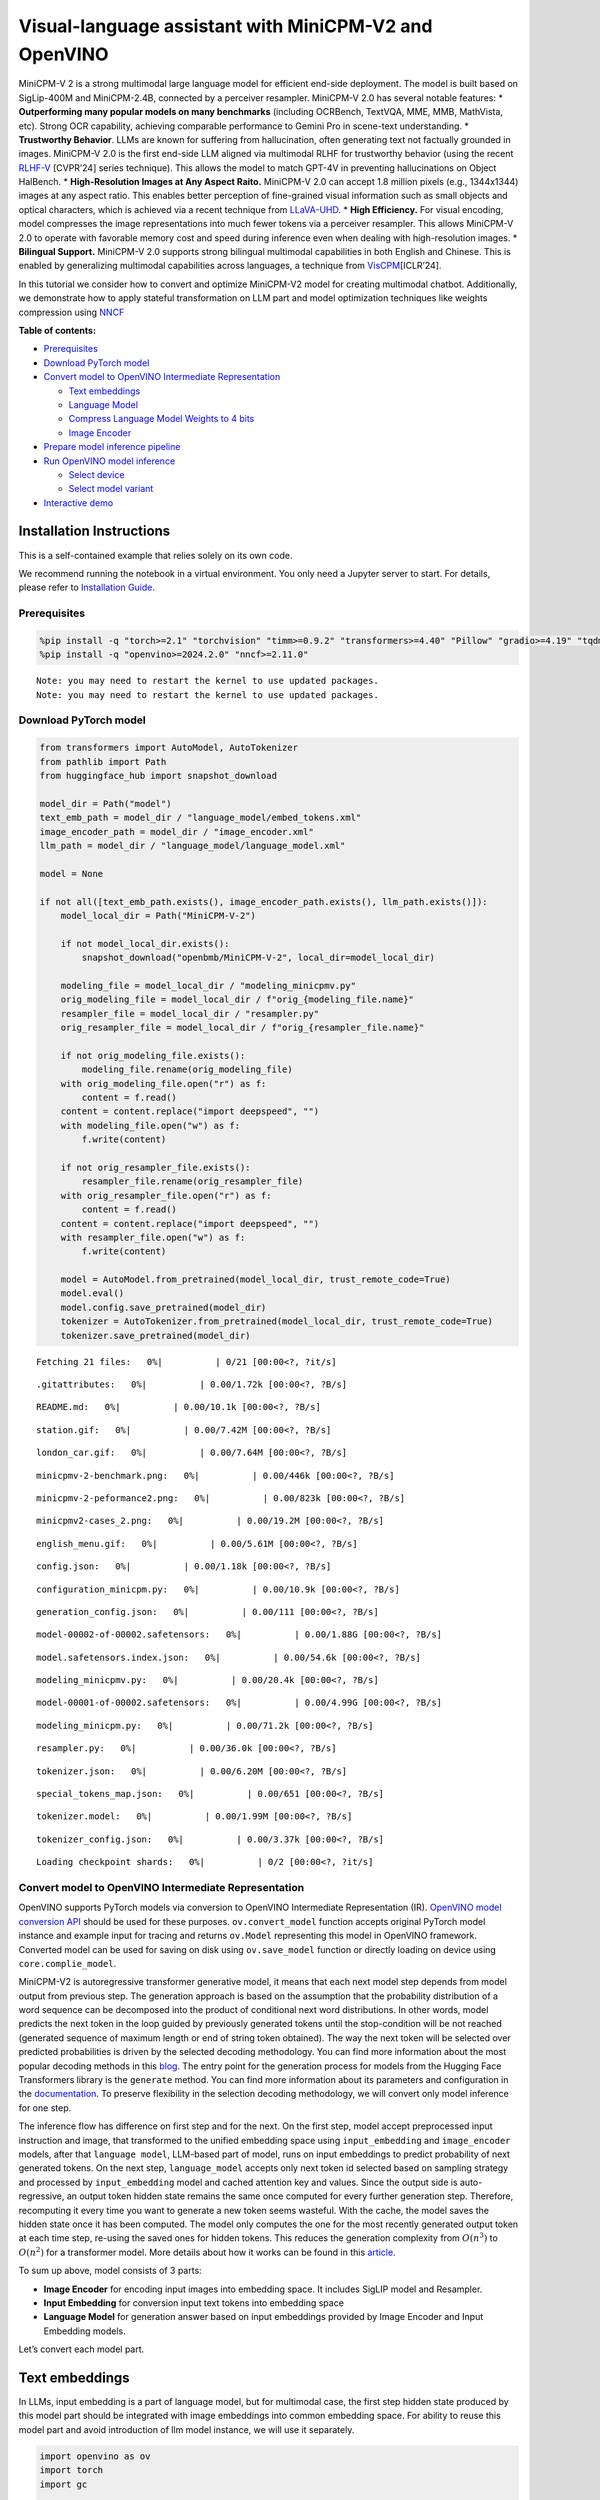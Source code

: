 Visual-language assistant with MiniCPM-V2 and OpenVINO
======================================================

MiniCPM-V 2 is a strong multimodal large language model for efficient
end-side deployment. The model is built based on SigLip-400M and
MiniCPM-2.4B, connected by a perceiver resampler. MiniCPM-V 2.0 has
several notable features: \* **Outperforming many popular models on many
benchmarks** (including OCRBench, TextVQA, MME, MMB, MathVista, etc).
Strong OCR capability, achieving comparable performance to Gemini Pro in
scene-text understanding. \* **Trustworthy Behavior**. LLMs are known
for suffering from hallucination, often generating text not factually
grounded in images. MiniCPM-V 2.0 is the first end-side LLM aligned via
multimodal RLHF for trustworthy behavior (using the recent
`RLHF-V <https://rlhf-v.github.io/>`__ [CVPR’24] series technique). This
allows the model to match GPT-4V in preventing hallucinations on Object
HalBench. \* **High-Resolution Images at Any Aspect Raito.** MiniCPM-V
2.0 can accept 1.8 million pixels (e.g., 1344x1344) images at any aspect
ratio. This enables better perception of fine-grained visual information
such as small objects and optical characters, which is achieved via a
recent technique from `LLaVA-UHD <https://arxiv.org/pdf/2403.11703>`__.
\* **High Efficiency.** For visual encoding, model compresses the image
representations into much fewer tokens via a perceiver resampler. This
allows MiniCPM-V 2.0 to operate with favorable memory cost and speed
during inference even when dealing with high-resolution images. \*
**Bilingual Support.** MiniCPM-V 2.0 supports strong bilingual
multimodal capabilities in both English and Chinese. This is enabled by
generalizing multimodal capabilities across languages, a technique from
`VisCPM <https://arxiv.org/abs/2308.12038>`__\ [ICLR’24].

In this tutorial we consider how to convert and optimize MiniCPM-V2
model for creating multimodal chatbot. Additionally, we demonstrate how
to apply stateful transformation on LLM part and model optimization
techniques like weights compression using
`NNCF <https://github.com/openvinotoolkit/nncf>`__

**Table of contents:**


-  `Prerequisites <#prerequisites>`__
-  `Download PyTorch model <#download-pytorch-model>`__
-  `Convert model to OpenVINO Intermediate
   Representation <#convert-model-to-openvino-intermediate-representation>`__

   -  `Text embeddings <#text-embeddings>`__
   -  `Language Model <#language-model>`__
   -  `Compress Language Model Weights to 4
      bits <#compress-language-model-weights-to-4-bits>`__
   -  `Image Encoder <#image-encoder>`__

-  `Prepare model inference
   pipeline <#prepare-model-inference-pipeline>`__
-  `Run OpenVINO model inference <#run-openvino-model-inference>`__

   -  `Select device <#select-device>`__
   -  `Select model variant <#select-model-variant>`__

-  `Interactive demo <#interactive-demo>`__

Installation Instructions
~~~~~~~~~~~~~~~~~~~~~~~~~

This is a self-contained example that relies solely on its own code.

We recommend running the notebook in a virtual environment. You only
need a Jupyter server to start. For details, please refer to
`Installation
Guide <https://github.com/openvinotoolkit/openvino_notebooks/blob/latest/README.md#-installation-guide>`__.

Prerequisites
-------------



.. code:: ipython3

    %pip install -q "torch>=2.1" "torchvision" "timm>=0.9.2" "transformers>=4.40" "Pillow" "gradio>=4.19" "tqdm" "sentencepiece" "peft" --extra-index-url https://download.pytorch.org/whl/cpu
    %pip install -q "openvino>=2024.2.0" "nncf>=2.11.0"


.. parsed-literal::

    Note: you may need to restart the kernel to use updated packages.
    Note: you may need to restart the kernel to use updated packages.


Download PyTorch model
----------------------



.. code:: ipython3

    from transformers import AutoModel, AutoTokenizer
    from pathlib import Path
    from huggingface_hub import snapshot_download

    model_dir = Path("model")
    text_emb_path = model_dir / "language_model/embed_tokens.xml"
    image_encoder_path = model_dir / "image_encoder.xml"
    llm_path = model_dir / "language_model/language_model.xml"

    model = None

    if not all([text_emb_path.exists(), image_encoder_path.exists(), llm_path.exists()]):
        model_local_dir = Path("MiniCPM-V-2")

        if not model_local_dir.exists():
            snapshot_download("openbmb/MiniCPM-V-2", local_dir=model_local_dir)

        modeling_file = model_local_dir / "modeling_minicpmv.py"
        orig_modeling_file = model_local_dir / f"orig_{modeling_file.name}"
        resampler_file = model_local_dir / "resampler.py"
        orig_resampler_file = model_local_dir / f"orig_{resampler_file.name}"

        if not orig_modeling_file.exists():
            modeling_file.rename(orig_modeling_file)
        with orig_modeling_file.open("r") as f:
            content = f.read()
        content = content.replace("import deepspeed", "")
        with modeling_file.open("w") as f:
            f.write(content)

        if not orig_resampler_file.exists():
            resampler_file.rename(orig_resampler_file)
        with orig_resampler_file.open("r") as f:
            content = f.read()
        content = content.replace("import deepspeed", "")
        with resampler_file.open("w") as f:
            f.write(content)

        model = AutoModel.from_pretrained(model_local_dir, trust_remote_code=True)
        model.eval()
        model.config.save_pretrained(model_dir)
        tokenizer = AutoTokenizer.from_pretrained(model_local_dir, trust_remote_code=True)
        tokenizer.save_pretrained(model_dir)



.. parsed-literal::

    Fetching 21 files:   0%|          | 0/21 [00:00<?, ?it/s]



.. parsed-literal::

    .gitattributes:   0%|          | 0.00/1.72k [00:00<?, ?B/s]



.. parsed-literal::

    README.md:   0%|          | 0.00/10.1k [00:00<?, ?B/s]



.. parsed-literal::

    station.gif:   0%|          | 0.00/7.42M [00:00<?, ?B/s]



.. parsed-literal::

    london_car.gif:   0%|          | 0.00/7.64M [00:00<?, ?B/s]



.. parsed-literal::

    minicpmv-2-benchmark.png:   0%|          | 0.00/446k [00:00<?, ?B/s]



.. parsed-literal::

    minicpmv-2-peformance2.png:   0%|          | 0.00/823k [00:00<?, ?B/s]



.. parsed-literal::

    minicpmv2-cases_2.png:   0%|          | 0.00/19.2M [00:00<?, ?B/s]



.. parsed-literal::

    english_menu.gif:   0%|          | 0.00/5.61M [00:00<?, ?B/s]



.. parsed-literal::

    config.json:   0%|          | 0.00/1.18k [00:00<?, ?B/s]



.. parsed-literal::

    configuration_minicpm.py:   0%|          | 0.00/10.9k [00:00<?, ?B/s]



.. parsed-literal::

    generation_config.json:   0%|          | 0.00/111 [00:00<?, ?B/s]



.. parsed-literal::

    model-00002-of-00002.safetensors:   0%|          | 0.00/1.88G [00:00<?, ?B/s]



.. parsed-literal::

    model.safetensors.index.json:   0%|          | 0.00/54.6k [00:00<?, ?B/s]



.. parsed-literal::

    modeling_minicpmv.py:   0%|          | 0.00/20.4k [00:00<?, ?B/s]



.. parsed-literal::

    model-00001-of-00002.safetensors:   0%|          | 0.00/4.99G [00:00<?, ?B/s]



.. parsed-literal::

    modeling_minicpm.py:   0%|          | 0.00/71.2k [00:00<?, ?B/s]



.. parsed-literal::

    resampler.py:   0%|          | 0.00/36.0k [00:00<?, ?B/s]



.. parsed-literal::

    tokenizer.json:   0%|          | 0.00/6.20M [00:00<?, ?B/s]



.. parsed-literal::

    special_tokens_map.json:   0%|          | 0.00/651 [00:00<?, ?B/s]



.. parsed-literal::

    tokenizer.model:   0%|          | 0.00/1.99M [00:00<?, ?B/s]



.. parsed-literal::

    tokenizer_config.json:   0%|          | 0.00/3.37k [00:00<?, ?B/s]



.. parsed-literal::

    Loading checkpoint shards:   0%|          | 0/2 [00:00<?, ?it/s]


Convert model to OpenVINO Intermediate Representation
-----------------------------------------------------



OpenVINO supports PyTorch models via conversion to OpenVINO Intermediate
Representation (IR). `OpenVINO model conversion
API <https://docs.openvino.ai/2024/openvino-workflow/model-preparation.html#convert-a-model-with-python-convert-model>`__
should be used for these purposes. ``ov.convert_model`` function accepts
original PyTorch model instance and example input for tracing and
returns ``ov.Model`` representing this model in OpenVINO framework.
Converted model can be used for saving on disk using ``ov.save_model``
function or directly loading on device using ``core.complie_model``.

MiniCPM-V2 is autoregressive transformer generative model, it means that
each next model step depends from model output from previous step. The
generation approach is based on the assumption that the probability
distribution of a word sequence can be decomposed into the product of
conditional next word distributions. In other words, model predicts the
next token in the loop guided by previously generated tokens until the
stop-condition will be not reached (generated sequence of maximum length
or end of string token obtained). The way the next token will be
selected over predicted probabilities is driven by the selected decoding
methodology. You can find more information about the most popular
decoding methods in this
`blog <https://huggingface.co/blog/how-to-generate>`__. The entry point
for the generation process for models from the Hugging Face Transformers
library is the ``generate`` method. You can find more information about
its parameters and configuration in the
`documentation <https://huggingface.co/docs/transformers/v4.26.1/en/main_classes/text_generation#transformers.GenerationMixin.generate>`__.
To preserve flexibility in the selection decoding methodology, we will
convert only model inference for one step.

The inference flow has difference on first step and for the next. On the
first step, model accept preprocessed input instruction and image, that
transformed to the unified embedding space using ``input_embedding`` and
``image_encoder`` models, after that ``language model``, LLM-based part
of model, runs on input embeddings to predict probability of next
generated tokens. On the next step, ``language_model`` accepts only next
token id selected based on sampling strategy and processed by
``input_embedding`` model and cached attention key and values. Since the
output side is auto-regressive, an output token hidden state remains the
same once computed for every further generation step. Therefore,
recomputing it every time you want to generate a new token seems
wasteful. With the cache, the model saves the hidden state once it has
been computed. The model only computes the one for the most recently
generated output token at each time step, re-using the saved ones for
hidden tokens. This reduces the generation complexity from
:math:`O(n^3)` to :math:`O(n^2)` for a transformer model. More details
about how it works can be found in this
`article <https://scale.com/blog/pytorch-improvements#Text%20Translation>`__.

To sum up above, model consists of 3 parts:

-  **Image Encoder** for encoding input images into embedding space. It
   includes SigLIP model and Resampler.
-  **Input Embedding** for conversion input text tokens into embedding
   space
-  **Language Model** for generation answer based on input embeddings
   provided by Image Encoder and Input Embedding models.

Let’s convert each model part.

Text embeddings
~~~~~~~~~~~~~~~



In LLMs, input embedding is a part of language model, but for multimodal
case, the first step hidden state produced by this model part should be
integrated with image embeddings into common embedding space. For
ability to reuse this model part and avoid introduction of llm model
instance, we will use it separately.

.. code:: ipython3

    import openvino as ov
    import torch
    import gc


    def cleanup_torchscript_cache():
        """
        Helper for removing cached model representation
        """
        torch._C._jit_clear_class_registry()
        torch.jit._recursive.concrete_type_store = torch.jit._recursive.ConcreteTypeStore()
        torch.jit._state._clear_class_state()


    if not text_emb_path.exists():
        ov_model = ov.convert_model(model.llm.model.embed_tokens, example_input=torch.ones([1, 10], dtype=torch.long))

        ov.save_model(ov_model, text_emb_path)
        del ov_model
        cleanup_torchscript_cache()
        gc.collect()

Language Model
~~~~~~~~~~~~~~



Language Model is responsible for generation answer in MiniCPM-V. This
part is very similar to standard LLM for text generation. Our model uses
`MiniCPM-2.4B <https://github.com/OpenBMB/MiniCPM/>`__ as base LLM. To
optimize the generation process and use memory more efficiently,
HuggingFace transformers API provides a mechanism for caching model
state externally using ``use_cache=True`` parameter and
``past_key_values`` argument in inputs and outputs. With the cache, the
model saves the hidden state once it has been computed. The model only
computes the one for the most recently generated output token at each
time step, re-using the saved ones for hidden tokens. This reduces the
generation complexity from :math:`O(n^3)` to :math:`O(n^2)` for a
transformer model. With this option, the model gets the previous step’s
hidden states (cached attention keys and values) as input and
additionally provides hidden states for the current step as output. It
means for all next iterations, it is enough to provide only a new token
obtained from the previous step and cached key values to get the next
token prediction.

With increasing model size like in modern LLMs, we also can note an
increase in the number of attention blocks and size past key values
tensors respectively. The strategy for handling cache state as model
inputs and outputs in the inference cycle may become a bottleneck for
memory-bounded systems, especially with processing long input sequences,
for example in a chatbot scenario. OpenVINO suggests a transformation
that removes inputs and corresponding outputs with cache tensors from
the model keeping cache handling logic inside the model. Such models are
also called stateful. A stateful model is a model that implicitly
preserves data between two consecutive inference calls. The tensors
saved from one run are kept in an internal memory buffer called a
``state`` or a ``variable`` and may be passed to the next run, while
never being exposed as model output. Hiding the cache enables storing
and updating the cache values in a more device-friendly representation.
It helps to reduce memory consumption and additionally optimize model
performance. More details about stateful models and working with state
can be found in `OpenVINO
documentation <https://docs.openvino.ai/2024/openvino-workflow/running-inference/stateful-models.html>`__.

.. code:: ipython3

    from typing import Optional, Tuple, List
    from openvino.runtime import opset13
    import numpy as np


    def model_has_state(ov_model: ov.Model):
        # TODO: Provide a better way based on the variables availability, but OV Python API doesn't expose required methods
        return len(ov_model.get_sinks()) > 0


    def model_has_input_output_name(ov_model: ov.Model, name: str):
        """
        Helper function for checking that model has specified input or output name

        Parameters:
          ov_model (ov.Model):   # TODO: Can we derive the dimensions from the model topology?
          name (str):
              name of input or output

        Returns:
          True if input or output with requested name exists else False
        """
        return name in sum([list(t.get_names()) for t in ov_model.inputs + ov_model.outputs], [])


    def fuse_cache_reorder(
        ov_model: ov.Model,
        not_kv_inputs: List[str],
        key_value_input_names: List[str],
        gather_dim: int,
    ):
        """
        Fuses reored_cache during generate cycle into ov.Model. Used with stateful models, because we can not modify model state directly.

        Adds a new beam_idx parameter and Gather op per each kv-cache input in a given model.
        Should be run before make_stateful. Implements optimumum's _reorder_cache
        inside the model in the beginning of each iteration.
        Gather works along given gather_dim dimension that may vary from model to model.
        KV-cache inputs are identified based on names in key_value_input_names.
        Append the new beam_idx parameter to not_kv_inputs.

        Parameters:
          ov_model (`ov.Model`):
              openvino model for processing
          not_kv_inputs (`List[str]`):
              list of input nodes in model that not related to past key values
          key_value_input_names (`List[str]`):
              list of names for key value input layers
          gather_dim (int):
              dimension for gathering cache during reorder pass
        """

        if model_has_input_output_name(ov_model, "beam_idx"):
            raise ValueError("Model already has fused cache")
        input_batch = ov_model.input("inputs_embeds").get_partial_shape()[0]
        beam_idx = opset13.parameter(name="beam_idx", dtype=ov.Type.i32, shape=ov.PartialShape([input_batch]))
        beam_idx.output(0).get_tensor().add_names({"beam_idx"})  # why list is not accepted?
        ov_model.add_parameters([beam_idx])
        not_kv_inputs.append(ov_model.inputs[-1])
        # Go over all cache parameters and fuse _reorder_cache with indices provided by the new parameter beam_idx
        for input_name in key_value_input_names:
            parameter_output_port = ov_model.input(input_name)
            consumers = parameter_output_port.get_target_inputs()
            gather = opset13.gather(parameter_output_port, beam_idx, opset13.constant(gather_dim))
            for consumer in consumers:
                consumer.replace_source_output(gather.output(0))
        ov_model.validate_nodes_and_infer_types()


    def build_state_initializer(ov_model: ov.Model, batch_dim: int):
        """
        Build initialization ShapeOf Expression for all ReadValue ops

        Parameters:
          ov_model (ov.Model):
              openvino model
          batch_dim (int):
              index of dimension corresponding to batch size
        """
        input_ids = ov_model.input("inputs_embeds")
        batch = opset13.gather(
            opset13.shape_of(input_ids, output_type="i64"),
            opset13.constant([0]),
            opset13.constant(0),
        )
        for op in ov_model.get_ops():
            if op.get_type_name() == "ReadValue":
                dims = [dim.min_length for dim in list(op.get_output_partial_shape(0))]
                dims[batch_dim] = batch
                dims = [(opset13.constant(np.array([dim], dtype=np.int64)) if isinstance(dim, int) else dim) for dim in dims]
                shape = opset13.concat(dims, axis=0)
                broadcast = opset13.broadcast(opset13.constant(0.0, dtype=op.get_output_element_type(0)), shape)
                op.set_arguments([broadcast])
        ov_model.validate_nodes_and_infer_types()


    def make_stateful(
        ov_model: ov.Model,
        not_kv_inputs: List[str],
        key_value_input_names: List[str],
        key_value_output_names: List[str],
        batch_dim: int,
        num_attention_heads: int,
        num_beams_and_batch: int = None,
    ):
        """
        Hides kv-cache inputs and outputs inside the model as variables.

        Parameters:
            ov_model (ov.Model):
                openvino model
            not_kv_inputs (`List[str]`):
                list of input nodes in model that not related to past key values
            key_value_input_names (`List[str]`):
                list of names for key value input layers
            key_value_output_names (`List[str]`):
                list of names for key value input layers
            batch_dim (int):
                index of batch dimension in key value layers
            num_attention_heads (int):
                number of attention heads for batch dimension initialization
            num_beams_an_batch (int):
                precalculated number of beams and batch for shapes initialization
        """
        from openvino._offline_transformations import apply_make_stateful_transformation

        input_output_map = {}

        if num_beams_and_batch is not None:
            # Set batch size for input_ids and attention mask to avoid dynamic dimension got propagated from the end of the model back to ReadValue
            for input in not_kv_inputs:
                shape = input.get_partial_shape()
                if shape.rank.get_length() <= 2:  # == 1 for beam_index
                    shape[0] = num_beams_and_batch
                    input.get_node().set_partial_shape(shape)
        for kv_name_pair in zip(key_value_input_names, key_value_output_names):
            input_output_map[kv_name_pair[0]] = kv_name_pair[1]
            if num_beams_and_batch is not None:
                input = ov_model.input(kv_name_pair[0])
                shape = input.get_partial_shape()
                shape[batch_dim] = num_beams_and_batch * num_attention_heads
                input.get_node().set_partial_shape(shape)

        if num_beams_and_batch is not None:
            # Re-validation model if shapes are altered above
            ov_model.validate_nodes_and_infer_types()

        apply_make_stateful_transformation(ov_model, input_output_map)
        if num_beams_and_batch is None:
            build_state_initializer(ov_model, batch_dim)


    def patch_stateful(ov_model):
        key_value_input_names = [key.get_any_name() for key in ov_model.inputs[2:-1]]
        key_value_output_names = [key.get_any_name() for key in ov_model.outputs[1:]]
        not_kv_inputs = [input for input in ov_model.inputs if not any(name in key_value_input_names for name in input.get_names())]
        if not key_value_input_names or not key_value_output_names:
            return
        batch_dim = 0
        num_attention_heads = 1

        fuse_cache_reorder(ov_model, not_kv_inputs, key_value_input_names, batch_dim)
        make_stateful(
            ov_model,
            not_kv_inputs,
            key_value_input_names,
            key_value_output_names,
            batch_dim,
            num_attention_heads,
            None,
        )

.. code:: ipython3

    import types
    from transformers.cache_utils import Cache, DynamicCache
    from transformers.modeling_attn_mask_utils import _prepare_4d_causal_attention_mask
    from transformers.modeling_outputs import BaseModelOutputWithPast, CausalLMOutputWithPast
    from typing import Union


    def forward_wrap(self, attention_mask, position_ids, past_key_values, inputs_embeds):
        result = self._orig_forward(
            input_ids=None, attention_mask=attention_mask, position_ids=position_ids, past_key_values=past_key_values, inputs_embeds=inputs_embeds
        )
        return tuple(result.values())


    def _update_causal_mask(
        self,
        attention_mask: torch.Tensor,
        input_tensor: torch.Tensor,
        cache_position: torch.Tensor,
        past_key_values: Cache,
        output_attentions: bool,
    ):
        past_seen_tokens = past_key_values.get_seq_length() if past_key_values is not None else 0

        dtype, device = input_tensor.dtype, input_tensor.device
        min_dtype = torch.finfo(dtype).min
        sequence_length = input_tensor.shape[1]

        target_length = attention_mask.shape[-1] if isinstance(attention_mask, torch.Tensor) else past_seen_tokens + sequence_length + 1

        if attention_mask is not None and attention_mask.dim() == 4:
            # in this case we assume that the mask comes already in inverted form and requires no inversion or slicing
            if attention_mask.max() != 0:
                raise ValueError("Custom 4D attention mask should be passed in inverted form with max==0`")
            causal_mask = attention_mask
        else:
            causal_mask = torch.full((sequence_length, target_length), fill_value=min_dtype, dtype=dtype, device=device)
            if sequence_length != 1:
                causal_mask = torch.triu(causal_mask, diagonal=1)
            causal_mask *= torch.arange(target_length, device=device) > cache_position.reshape(-1, 1)
            causal_mask = causal_mask[None, None, :, :].expand(input_tensor.shape[0], 1, -1, -1)
            if attention_mask is not None:
                causal_mask = causal_mask.clone()  # copy to contiguous memory for in-place edit
                mask_length = attention_mask.shape[-1]
                padding_mask = causal_mask[:, :, :, :mask_length] + attention_mask[:, None, None, :]
                padding_mask = padding_mask == 0
                causal_mask[:, :, :, :mask_length] = causal_mask[:, :, :, :mask_length].masked_fill(padding_mask, min_dtype)

        return causal_mask


    def _model_forward(
        self,
        input_ids: torch.LongTensor = None,
        attention_mask: Optional[torch.Tensor] = None,
        position_ids: Optional[torch.LongTensor] = None,
        past_key_values: Optional[List[torch.FloatTensor]] = None,
        inputs_embeds: Optional[torch.FloatTensor] = None,
        use_cache: Optional[bool] = None,
        output_attentions: Optional[bool] = None,
        output_hidden_states: Optional[bool] = None,
        return_dict: Optional[bool] = None,
    ) -> Union[Tuple, BaseModelOutputWithPast]:
        output_attentions = output_attentions if output_attentions is not None else self.config.output_attentions
        output_hidden_states = output_hidden_states if output_hidden_states is not None else self.config.output_hidden_states
        use_cache = use_cache if use_cache is not None else self.config.use_cache

        return_dict = return_dict if return_dict is not None else self.config.use_return_dict

        # retrieve input_ids and inputs_embeds
        if input_ids is not None and inputs_embeds is not None:
            raise ValueError("You cannot specify both input_ids and inputs_embeds at the same time")
        elif input_ids is not None:
            batch_size, seq_length = input_ids.shape[:2]
        elif inputs_embeds is not None:
            batch_size, seq_length = inputs_embeds.shape[:2]
        else:
            raise ValueError("You have to specify either input_ids or inputs_embeds")

        past_key_values_length = 0
        if use_cache:
            use_legacy_cache = not isinstance(past_key_values, Cache)
            if use_legacy_cache:
                past_key_values = DynamicCache.from_legacy_cache(past_key_values)
            past_key_values_length = past_key_values.get_usable_length(seq_length)

        if position_ids is None:
            device = input_ids.device if input_ids is not None else inputs_embeds.device
            position_ids = torch.arange(
                past_key_values_length,
                seq_length + past_key_values_length,
                dtype=torch.long,
                device=device,
            )
            position_ids = position_ids.unsqueeze(0)

        if inputs_embeds is None:
            inputs_embeds = self.embed_tokens(input_ids) * self.config.scale_emb
        if self._use_sdpa and not output_attentions:
            # output_attentions=True can not be supported when using SDPA, and we fall back on
            # the manual implementation that requires a 4D causal mask in all cases.
            past_seen_tokens = past_key_values.get_seq_length() if past_key_values is not None else 0
            cache_position = torch.arange(past_seen_tokens, past_seen_tokens + inputs_embeds.shape[1], device=inputs_embeds.device)
            attention_mask = self._update_causal_mask(attention_mask, inputs_embeds, cache_position, past_key_values, output_attentions)
        else:
            # 4d mask is passed through the layers
            attention_mask = _prepare_4d_causal_attention_mask(
                attention_mask,
                (batch_size, seq_length),
                inputs_embeds,
                past_key_values_length,
            )

        # embed positions
        hidden_states = inputs_embeds

        # decoder layers
        all_hidden_states = () if output_hidden_states else None
        all_self_attns = () if output_attentions else None
        next_decoder_cache = None

        for decoder_layer in self.layers:
            if output_hidden_states:
                all_hidden_states += (hidden_states,)

            layer_outputs = decoder_layer(
                hidden_states,
                attention_mask=attention_mask,
                position_ids=position_ids,
                past_key_value=past_key_values,
                output_attentions=output_attentions,
                use_cache=use_cache,
            )

            hidden_states = layer_outputs[0]

            if use_cache:
                next_decoder_cache = layer_outputs[2 if output_attentions else 1]

            if output_attentions:
                all_self_attns += (layer_outputs[1],)

        hidden_states = self.norm(hidden_states)

        # add hidden states from the last decoder layer
        if output_hidden_states:
            all_hidden_states += (hidden_states,)

        next_cache = None
        if use_cache:
            next_cache = next_decoder_cache.to_legacy_cache() if use_legacy_cache else next_decoder_cache
        if not return_dict:
            return tuple(v for v in [hidden_states, next_cache, all_hidden_states, all_self_attns] if v is not None)
        return BaseModelOutputWithPast(
            last_hidden_state=hidden_states,
            past_key_values=next_cache,
            hidden_states=all_hidden_states,
            attentions=all_self_attns,
        )


    if not llm_path.exists():
        model.llm.model.forward = types.MethodType(_model_forward, model.llm.model)
        model.llm.model._update_causal_mask = types.MethodType(_update_causal_mask, model.llm.model)
        llm_input = torch.zeros([2, 2, 2304])
        pkv = model.llm(inputs_embeds=llm_input, attention_mask=torch.ones((2, 2), dtype=torch.int64))[1]
        model_inputs = ["attention_mask", "position_ids"]
        model_outputs = ["logits"]
        for idx in range(len(pkv)):
            model_inputs.extend([f"past_key_values.{idx}.key", f"past_key_values.{idx}.value"])
            model_outputs.extend([f"present.{idx}.key", f"present.{idx}.value"])
        model_inputs.append("inputs_embeds")
        model.llm._orig_forward = model.llm.forward

        model.llm.forward = types.MethodType(forward_wrap, model.llm)
        position_ids = torch.tensor([[2, 3], [2, 3]])
        ov_model = ov.convert_model(
            model.llm,
            example_input={
                "inputs_embeds": llm_input,
                "attention_mask": torch.ones([2, 4], dtype=torch.int64),
                "past_key_values": pkv,
                "position_ids": position_ids,
            },
        )

        for input, input_name in zip(ov_model.inputs, model_inputs):
            input.get_tensor().set_names({input_name})

        for output, output_name in zip(ov_model.outputs, model_outputs):
            output.get_tensor().set_names({output_name})
        patch_stateful(ov_model)

        ov.save_model(ov_model, llm_path)
        model.llm.config.save_pretrained(llm_path.parent)
        del ov_model
        cleanup_torchscript_cache()
        del model.llm
        gc.collect()


.. parsed-literal::

    /opt/home/k8sworker/ci-ai/cibuilds/ov-notebook/OVNotebookOps-744/.workspace/scm/ov-notebook/.venv/lib/python3.8/site-packages/transformers/modeling_utils.py:4674: FutureWarning: `_is_quantized_training_enabled` is going to be deprecated in transformers 4.39.0. Please use `model.hf_quantizer.is_trainable` instead
      warnings.warn(
    /tmp/ipykernel_3760610/514161198.py:38: TracerWarning: Converting a tensor to a Python boolean might cause the trace to be incorrect. We can't record the data flow of Python values, so this value will be treated as a constant in the future. This means that the trace might not generalize to other inputs!
      if sequence_length != 1:
    /opt/home/k8sworker/.cache/huggingface/modules/transformers_modules/MiniCPM-V-2/modeling_minicpm.py:176: TracerWarning: Converting a tensor to a Python boolean might cause the trace to be incorrect. We can't record the data flow of Python values, so this value will be treated as a constant in the future. This means that the trace might not generalize to other inputs!
      if seq_len > self.max_seq_len_cached:
    /opt/home/k8sworker/.cache/huggingface/modules/transformers_modules/MiniCPM-V-2/modeling_minicpm.py:883: TracerWarning: Converting a tensor to a Python boolean might cause the trace to be incorrect. We can't record the data flow of Python values, so this value will be treated as a constant in the future. This means that the trace might not generalize to other inputs!
      if attention_mask.size() != (bsz, 1, q_len, kv_seq_len):
    /opt/home/k8sworker/ci-ai/cibuilds/ov-notebook/OVNotebookOps-744/.workspace/scm/ov-notebook/.venv/lib/python3.8/site-packages/torch/jit/_trace.py:165: UserWarning: The .grad attribute of a Tensor that is not a leaf Tensor is being accessed. Its .grad attribute won't be populated during autograd.backward(). If you indeed want the .grad field to be populated for a non-leaf Tensor, use .retain_grad() on the non-leaf Tensor. If you access the non-leaf Tensor by mistake, make sure you access the leaf Tensor instead. See github.com/pytorch/pytorch/pull/30531 for more informations. (Triggered internally at aten/src/ATen/core/TensorBody.h:489.)
      if a.grad is not None:


Compress Language Model Weights to 4 bits
~~~~~~~~~~~~~~~~~~~~~~~~~~~~~~~~~~~~~~~~~



For reducing memory consumption, weights compression optimization can be
applied using `NNCF <https://github.com/openvinotoolkit/nncf>`__. Weight
compression aims to reduce the memory footprint of a model. It can also
lead to significant performance improvement for large memory-bound
models, such as Large Language Models (LLMs). LLMs and other models,
which require extensive memory to store the weights during inference,
can benefit from weight compression in the following ways:

-  enabling the inference of exceptionally large models that cannot be
   accommodated in the memory of the device;

-  improving the inference performance of the models by reducing the
   latency of the memory access when computing the operations with
   weights, for example, Linear layers.

`Neural Network Compression Framework
(NNCF) <https://github.com/openvinotoolkit/nncf>`__ provides 4-bit /
8-bit mixed weight quantization as a compression method primarily
designed to optimize LLMs. The main difference between weights
compression and full model quantization (post-training quantization) is
that activations remain floating-point in the case of weights
compression which leads to a better accuracy. Weight compression for
LLMs provides a solid inference performance improvement which is on par
with the performance of the full model quantization. In addition, weight
compression is data-free and does not require a calibration dataset,
making it easy to use.

``nncf.compress_weights`` function can be used for performing weights
compression. The function accepts an OpenVINO model and other
compression parameters. Compared to INT8 compression, INT4 compression
improves performance even more, but introduces a minor drop in
prediction quality.

More details about weights compression, can be found in `OpenVINO
documentation <https://docs.openvino.ai/2024/openvino-workflow/model-optimization-guide/weight-compression.html>`__.

   **Note:** weights compression process may require additional time and
   memory for performing. You can disable it using widget below:

.. code:: ipython3

    import ipywidgets as widgets

    to_compress_weights = widgets.Checkbox(
        value=True,
        description="Weights Compression",
        disabled=False,
    )

    to_compress_weights




.. parsed-literal::

    Checkbox(value=True, description='Weights Compression')



.. code:: ipython3

    import nncf
    import shutil

    compression_configuration = {
        "mode": nncf.CompressWeightsMode.INT4_SYM,
        "group_size": 64,
        "ratio": 0.6,
    }


    core = ov.Core()
    llm_int4_path = llm_path.parent.parent / "language_model_int4" / llm_path.name
    if to_compress_weights.value and not llm_int4_path.exists():
        ov_model = core.read_model(llm_path)
        ov_compressed_model = nncf.compress_weights(ov_model, **compression_configuration)
        ov.save_model(ov_compressed_model, llm_int4_path)
        del ov_compressed_model
        del ov_model
        gc.collect()
        shutil.copy(text_emb_path, llm_int4_path.parent / text_emb_path.name)
        shutil.copy(text_emb_path.with_suffix(".bin"), llm_int4_path.parent / text_emb_path.with_suffix(".bin").name)
        shutil.copy(llm_path.parent / "config.json", llm_int4_path.parent / "config.json")
        shutil.copy(llm_path.parent / "configuration_minicpm.py", llm_int4_path.parent / "configuration_minicpm.py")


.. parsed-literal::

    INFO:nncf:NNCF initialized successfully. Supported frameworks detected: torch, tensorflow, onnx, openvino


.. parsed-literal::

    2024-08-07 01:52:07.183881: I tensorflow/core/util/port.cc:110] oneDNN custom operations are on. You may see slightly different numerical results due to floating-point round-off errors from different computation orders. To turn them off, set the environment variable `TF_ENABLE_ONEDNN_OPTS=0`.
    2024-08-07 01:52:07.224003: I tensorflow/core/platform/cpu_feature_guard.cc:182] This TensorFlow binary is optimized to use available CPU instructions in performance-critical operations.
    To enable the following instructions: AVX2 AVX512F AVX512_VNNI FMA, in other operations, rebuild TensorFlow with the appropriate compiler flags.
    2024-08-07 01:52:07.809955: W tensorflow/compiler/tf2tensorrt/utils/py_utils.cc:38] TF-TRT Warning: Could not find TensorRT



.. parsed-literal::

    Output()

















.. parsed-literal::

    INFO:nncf:Statistics of the bitwidth distribution:
    ┍━━━━━━━━━━━━━━━━┯━━━━━━━━━━━━━━━━━━━━━━━━━━━━━┯━━━━━━━━━━━━━━━━━━━━━━━━━━━━━━━━━━━━━━━━┑
    │   Num bits (N) │ % all parameters (layers)   │ % ratio-defining parameters (layers)   │
    ┝━━━━━━━━━━━━━━━━┿━━━━━━━━━━━━━━━━━━━━━━━━━━━━━┿━━━━━━━━━━━━━━━━━━━━━━━━━━━━━━━━━━━━━━━━┥
    │              8 │ 46% (123 / 281)             │ 40% (122 / 280)                        │
    ├────────────────┼─────────────────────────────┼────────────────────────────────────────┤
    │              4 │ 54% (158 / 281)             │ 60% (158 / 280)                        │
    ┕━━━━━━━━━━━━━━━━┷━━━━━━━━━━━━━━━━━━━━━━━━━━━━━┷━━━━━━━━━━━━━━━━━━━━━━━━━━━━━━━━━━━━━━━━┙



.. parsed-literal::

    Output()

















Image Encoder
~~~~~~~~~~~~~



Image Encoder is represented in MiniCPM-V by pretrained
`SigLIP <https://huggingface.co/google/siglip-so400m-patch14-384>`__
model. Additionally, MiniCPM uses perceiver resampler that compresses
the image representations. We will combine them together into one model.

.. code:: ipython3

    class ImageEncoder(torch.nn.Module):
        def __init__(self, vpm, resampler):
            super().__init__()
            self.vpm = vpm
            self.resampler = resampler

        def forward(self, pixel_values, tgt_size):
            vision_embedding = self.vpm.forward_features(pixel_values)
            if hasattr(self.vpm, "num_prefix_tokens") and self.vpm.num_prefix_tokens > 0:
                vision_embedding = vision_embedding[:, self.vpm.num_prefix_tokens :]
            if self.resampler.adaptive:
                pos_embed = (
                    self.get_2d_sincos_pos_embed(self.resampler.embed_dim, tgt_size).float().to(device=vision_embedding.device, dtype=vision_embedding.dtype)
                )
            else:
                pos_embed = self.get_abs_pos(self.resampler.pos_embed, tgt_size)

            x = self.resampler.kv_proj(vision_embedding)
            x = self.resampler.ln_kv(x).permute(1, 0, 2)

            N = x.shape[1]
            q = self.resampler.ln_q(self.resampler.query)
            out = self.resampler.attn(self.resampler._repeat(q, N) + self.resampler.pos_embed.unsqueeze(1), x + pos_embed.unsqueeze(1), x, attn_mask=None)[0]
            x = out.permute(1, 0, 2)

            x = self.resampler.ln_post(x)
            x = x @ self.resampler.proj
            return x

        def get_2d_sincos_pos_embed(self, embed_dim, grid_size, cls_token=False):
            """
            grid_size: int of the grid height and width
            return:
            pos_embed: [grid_size*grid_size, embed_dim] or [1+grid_size*grid_size, embed_dim] (w/ or w/o cls_token)
            """

            grid_h_size, grid_w_size = grid_size[0], grid_size[1]

            grid_h = torch.arange(grid_h_size, dtype=torch.float32)
            grid_w = torch.arange(grid_w_size, dtype=torch.float32)
            grid = torch.meshgrid(grid_w, grid_h)  # here w goes first
            grid = torch.stack(grid, dim=0)

            grid = grid.reshape([2, 1, grid_h.shape[0], grid_w.shape[0]])
            pos_embed = self.get_2d_sincos_pos_embed_from_grid(embed_dim, grid)
            if cls_token:
                pos_embed = torch.cat([torch.zeros([1, embed_dim]), pos_embed], dim=0)
            return pos_embed

        def get_2d_sincos_pos_embed_from_grid(self, embed_dim, grid):
            # use half of dimensions to encode grid_h
            emb_h = self.get_1d_sincos_pos_embed_from_grid(embed_dim // 2, grid[0])  # (H*W, D/2)
            emb_w = self.get_1d_sincos_pos_embed_from_grid(embed_dim // 2, grid[1])  # (H*W, D/2)

            emb = torch.cat([emb_h, emb_w], dim=1)  # (H*W, D)
            return emb

        def get_1d_sincos_pos_embed_from_grid(self, embed_dim, pos):
            """
            embed_dim: output dimension for each position
            pos: a list of positions to be encoded: size (M,)
            out: (M, D)
            """
            assert embed_dim % 2 == 0
            omega = torch.arange(embed_dim // 2, dtype=torch.float32)
            omega /= embed_dim / 2.0
            omega = 1.0 / 10000**omega  # (D/2,)

            pos = pos.reshape(-1)  # (M,)
            out = torch.einsum("m,d->md", pos, omega)  # (M, D/2), outer product

            emb_sin = torch.sin(out)  # (M, D/2)
            emb_cos = torch.cos(out)  # (M, D/2)

            emb = torch.cat([emb_sin, emb_cos], axis=1)  # (M, D)
            return emb


    if not image_encoder_path.exists():
        image_encoder = ImageEncoder(model.vpm, model.resampler)
        ov_model = ov.convert_model(image_encoder, example_input=[torch.ones([1, 3, 448, 448]), torch.tensor([32, 32], dtype=torch.int32)])
        ov.save_model(ov_model, image_encoder_path)
        del ov_model
        cleanup_torchscript_cache()

    del model
    gc.collect();


.. parsed-literal::

    WARNING:tensorflow:Please fix your imports. Module tensorflow.python.training.tracking.base has been moved to tensorflow.python.trackable.base. The old module will be deleted in version 2.11.
    WARNING:nncf:NNCF provides best results with torch==2.3.*, while current torch version is 2.2.2+cpu. If you encounter issues, consider switching to torch==2.3.*


.. parsed-literal::

    /opt/home/k8sworker/ci-ai/cibuilds/ov-notebook/OVNotebookOps-744/.workspace/scm/ov-notebook/.venv/lib/python3.8/site-packages/timm/layers/pos_embed.py:29: TracerWarning: Converting a tensor to a Python boolean might cause the trace to be incorrect. We can't record the data flow of Python values, so this value will be treated as a constant in the future. This means that the trace might not generalize to other inputs!
      if num_new_tokens == num_pos_tokens and new_size[0] == new_size[1]:
    /opt/home/k8sworker/ci-ai/cibuilds/ov-notebook/OVNotebookOps-744/.workspace/scm/ov-notebook/.venv/lib/python3.8/site-packages/timm/layers/pos_embed.py:33: TracerWarning: Converting a tensor to a Python float might cause the trace to be incorrect. We can't record the data flow of Python values, so this value will be treated as a constant in the future. This means that the trace might not generalize to other inputs!
      hw = int(math.sqrt(num_pos_tokens - num_prefix_tokens))
    /opt/home/k8sworker/ci-ai/cibuilds/ov-notebook/OVNotebookOps-744/.workspace/scm/ov-notebook/.venv/lib/python3.8/site-packages/torch/functional.py:507: UserWarning: torch.meshgrid: in an upcoming release, it will be required to pass the indexing argument. (Triggered internally at ../aten/src/ATen/native/TensorShape.cpp:3549.)
      return _VF.meshgrid(tensors, \*\*kwargs)  # type: ignore[attr-defined]
    /opt/home/k8sworker/.cache/huggingface/modules/transformers_modules/MiniCPM-V-2/resampler.py:461: TracerWarning: Converting a tensor to a Python boolean might cause the trace to be incorrect. We can't record the data flow of Python values, so this value will be treated as a constant in the future. This means that the trace might not generalize to other inputs!
      assert embed_dim == embed_dim_to_check, \
    /opt/home/k8sworker/.cache/huggingface/modules/transformers_modules/MiniCPM-V-2/resampler.py:468: TracerWarning: Converting a tensor to a Python boolean might cause the trace to be incorrect. We can't record the data flow of Python values, so this value will be treated as a constant in the future. This means that the trace might not generalize to other inputs!
      assert head_dim * num_heads == embed_dim, f"embed_dim {embed_dim} not divisible by num_heads {num_heads}"
    /opt/home/k8sworker/.cache/huggingface/modules/transformers_modules/MiniCPM-V-2/resampler.py:474: TracerWarning: Converting a tensor to a Python boolean might cause the trace to be incorrect. We can't record the data flow of Python values, so this value will be treated as a constant in the future. This means that the trace might not generalize to other inputs!
      assert key.shape == value.shape, f"key shape {key.shape} does not match value shape {value.shape}"
    /opt/home/k8sworker/.cache/huggingface/modules/transformers_modules/MiniCPM-V-2/resampler.py:580: TracerWarning: Converting a tensor to a Python float might cause the trace to be incorrect. We can't record the data flow of Python values, so this value will be treated as a constant in the future. This means that the trace might not generalize to other inputs!
      q_scaled = q / math.sqrt(E)


Prepare model inference pipeline
--------------------------------



|image0|

As discussed, the model comprises Image Encoder and LLM (with separated
text embedding part) that generates answer. Let’s define LLM inference
class that will represent generation cycle, It is based on `HuggingFace
Transformers
GenerationMixin <https://huggingface.co/docs/transformers/main_classes/text_generation>`__
and looks similar to `Optimum
Intel <https://huggingface.co/docs/optimum/intel/index>`__\ ``OVModelForCausalLM``\ that
is used for LLM inference.

.. |image0| image:: https://github.com/openvinotoolkit/openvino_notebooks/assets/29454499/2727402e-3697-442e-beca-26b149967c84

.. code:: ipython3

    from transformers.generation import GenerationMixin
    from transformers import AutoConfig, GenerationConfig

    core = ov.Core()


    class OvModelForCausalLMWithEmb(GenerationMixin):
        def __init__(self, model_dir, device="CPU", ov_config=None, compile=True) -> None:
            self._supports_cache_class = False
            self.config = AutoConfig.from_pretrained(model_dir, trust_remote_code=True)
            self.config.is_decoder = True
            self.config.is_encoder_decoder = False
            self.generation_config = GenerationConfig.from_model_config(self.config)
            model_dir = Path(model_dir)
            self.model = core.read_model(model_dir / "language_model.xml")
            self.token_emb = core.read_model(model_dir / "embed_tokens.xml")
            self.request = None
            self.token_emb_request = None
            self._device = device.upper()
            self.device = torch.device("cpu")
            self.ov_config = ov_config
            self.next_beam_idx = None
            self._past_length = None
            self.input_names = [input_t.get_any_name() for input_t in self.model.inputs]
            self.main_input_name = "input_ids"
            if compile:
                self.compile()

        def compile(self):
            if self.request is None:
                self.request = core.compile_model(self.model, self._device, self.ov_config).create_infer_request()
            self._compile_token_emb()

        def _compile_token_emb(self):
            if self.token_emb_request is None:
                self.token_emb_request = core.compile_model(self.token_emb, self._device, self.ov_config)

        def to(self, device: str):
            if isinstance(device, str):
                self._device = device.upper()
                self.clear_requests()

            return self

        def clear_requests(self):
            del self.request
            del self.token_emb_request
            self.request = None
            self.token_emb_request = None

        def embed_tokens(self, input_ids: torch.LongTensor):
            self._compile_token_emb()
            res = self.token_emb_request(input_ids, share_inputs=True)
            return res[0]

        def prepare_inputs(
            self,
            input_ids: torch.LongTensor,
            attention_mask: Optional[torch.LongTensor] = None,
            past_key_values: Optional[Tuple[Tuple[torch.FloatTensor]]] = None,
            position_ids: Optional[torch.LongTensor] = None,
            inputs_embeds: Optional[torch.FloatTensor] = None,
            **kwargs,
        ):
            batch_size = input_ids.shape[0] if input_ids is not None else inputs_embeds.shape[0]

            inputs = {}
            # past_key_values are not used explicitly, instead they are handled inside the model
            if past_key_values is None:
                # This is the first iteration in a sequence, reset all states
                if self.request is not None:
                    self.request.reset_state()
                    # Set initial value for the next beam_idx input that will be used at the current iteration
                    # and will be optionally updated by _reorder_cache at the next iterations if beam_search is used
                    self.next_beam_idx = np.arange(batch_size, dtype=int)
                    self._past_length = 0
            past_len = self._get_past_length(past_key_values)

            if inputs_embeds is None:
                inputs_embeds = self.embed_tokens(input_ids if past_key_values is None else input_ids[:, -1:]) * self.config.scale_emb
            inputs["inputs_embeds"] = inputs_embeds

            # Add the attention_mask inputs when needed
            if "attention_mask" in self.input_names or "position_ids" in self.input_names:
                if attention_mask is not None:
                    attention_mask = np.array(attention_mask)
                else:
                    attention_mask = np.ones((inputs_embeds.shape[0], inputs_embeds.shape[1] + past_len), dtype=int)

            if "attention_mask" in self.input_names:
                inputs["attention_mask"] = attention_mask

            if "position_ids" in self.input_names:
                if position_ids is not None:
                    position_ids = np.array(position_ids)
                else:
                    position_ids = np.cumsum(attention_mask, axis=1) - 1
                    position_ids[attention_mask == 0] = 1
                    if past_key_values:
                        position_ids = position_ids[:, -input_ids.shape[1] :]

                inputs["position_ids"] = position_ids

            if "beam_idx" in self.input_names:
                inputs["beam_idx"] = self.next_beam_idx if self.next_beam_idx is not None else np.arange(batch_size, dtype=int)

            return inputs

        def forward(
            self,
            input_ids: torch.LongTensor,
            attention_mask: Optional[torch.LongTensor] = None,
            past_key_values: Optional[Tuple[Tuple[torch.FloatTensor]]] = None,
            position_ids: Optional[torch.LongTensor] = None,
            inputs_embeds: Optional[torch.LongTensor] = None,
            **kwargs,
        ):
            self.compile()

            inputs = self.prepare_inputs(
                input_ids=input_ids,
                attention_mask=attention_mask,
                past_key_values=past_key_values,
                position_ids=position_ids,
                inputs_embeds=inputs_embeds,
                **kwargs,
            )

            # Run inference
            self.request.start_async(inputs, share_inputs=True)
            self.request.wait()
            logits = self.request.get_tensor("logits").data
            logits = torch.from_numpy(logits).to(self.device)
            past_key_values = ((),)
            self._past_length += inputs["inputs_embeds"].shape[1]

            return CausalLMOutputWithPast(logits=logits, past_key_values=past_key_values)

        # Adapted from transformers.models.llama.modeling_llama.LlamaForCausalLM.prepare_inputs_for_generation
        def prepare_inputs_for_generation(self, input_ids, past_key_values=None, inputs_embeds=None, **kwargs):
            # if model is used as a decoder in encoder-decoder model, the decoder attention mask is created on the fly
            attention_mask = kwargs.get("attention_mask", None)
            use_cache = kwargs.get("use_cache", None)

            if past_key_values is not None:
                past_len = self._get_past_length(past_key_values)
                # Keep only the unprocessed tokens:
                # 1 - If the length of the attention_mask exceeds the length of input_ids, then we are in a setting where
                # some of the inputs are exclusively passed as part of the cache (e.g. when passing input_embeds as
                # input)
                if attention_mask is not None and input_ids is not None and attention_mask.shape[1] > input_ids.shape[1]:
                    input_ids = input_ids[:, -(attention_mask.shape[1] - past_len) :]
                # 2 - If the past_length is smaller than input_ids', then input_ids holds all input tokens. We can discard
                # input_ids based on the past_length.
                elif input_ids is not None and past_len < input_ids.shape[1]:
                    input_ids = input_ids[:, past_len:]
                # 3 - Otherwise (past_length >= input_ids.shape[1]), let's assume input_ids only has unprocessed tokens
            position_ids = kwargs.get("position_ids", None)
            if attention_mask is not None and position_ids is None and "position_ids" in self.input_names:
                # create position_ids on the fly for batch generation
                position_ids = attention_mask.long().cumsum(-1) - 1
                position_ids.masked_fill_(attention_mask == 0, 1)
                if past_key_values and input_ids is not None:
                    position_ids = position_ids[:, -input_ids.shape[1] :]

            model_inputs = {
                "input_ids": input_ids,
                "past_key_values": past_key_values,
                "use_cache": use_cache,
                "position_ids": position_ids,
                "attention_mask": attention_mask,
                "inputs_embeds": inputs_embeds if past_key_values is None else None,
            }

            return model_inputs

        def _get_past_length(self, past_key_values=None):
            if past_key_values is None:
                return 0
            return self._past_length

        # Adapted from transformers.models.gpt2.modeling_gpt2.GPT2LMHeadModel._reorder_cache
        def _reorder_cache(self, past_key_values: Tuple[Tuple[torch.Tensor]], beam_idx: torch.Tensor) -> Tuple[Tuple[torch.Tensor]]:
            """
            This function is used to re-order the `past_key_values` cache if [`~PreTrainedModel.beam_search`] or
            [`~PreTrainedModel.beam_sample`] is called.
            This is required to match `past_key_values` with the correct beam_idx at every generation step.
            """
            self.next_beam_idx = np.array(beam_idx)  # save beam_idx to be used as an input in the next iteration
            return past_key_values

        def can_generate(self):
            """Returns True to validate the check that the model using `GenerationMixin.generate()` can indeed generate."""

            return True

        def __call__(self, *args, **kwargs):
            return self.forward(*args, **kwargs)

Now,it is order of general multimodal model class ``OvMiniCPMVModel``
that will handle chatbot functionality including image processing and
answer generation using LLM.

.. code:: ipython3

    from typing import List, Optional
    import math
    import json
    import torch
    from torchvision import transforms
    from timm.data import IMAGENET_INCEPTION_MEAN, IMAGENET_INCEPTION_STD
    from PIL import Image


    def pad(orig_items, key, max_length=None, padding_value=0, padding_side="left"):
        items = []
        if isinstance(orig_items[0][key], list):
            assert isinstance(orig_items[0][key][0], torch.Tensor)
            for it in orig_items:
                for tr in it[key]:
                    items.append({key: tr})
        else:
            assert isinstance(orig_items[0][key], torch.Tensor)
            items = orig_items

        batch_size = len(items)
        shape = items[0][key].shape
        dim = len(shape)
        assert dim <= 3
        if max_length is None:
            max_length = 0
        max_length = max(max_length, max(item[key].shape[-1] for item in items))
        min_length = min(item[key].shape[-1] for item in items)
        dtype = items[0][key].dtype

        if dim == 1:
            return torch.cat([item[key] for item in items], dim=0)
        elif dim == 2:
            if max_length == min_length:
                return torch.cat([item[key] for item in items], dim=0)
            tensor = torch.zeros((batch_size, max_length), dtype=dtype) + padding_value
        else:
            tensor = torch.zeros((batch_size, max_length, shape[-1]), dtype=dtype) + padding_value

        for i, item in enumerate(items):
            if dim == 2:
                if padding_side == "left":
                    tensor[i, -len(item[key][0]) :] = item[key][0].clone()
                else:
                    tensor[i, : len(item[key][0])] = item[key][0].clone()
            elif dim == 3:
                if padding_side == "left":
                    tensor[i, -len(item[key][0]) :, :] = item[key][0].clone()
                else:
                    tensor[i, : len(item[key][0]), :] = item[key][0].clone()

        return tensor


    def slice_image(image, max_slice_nums=9, scale_resolution=448, patch_size=14, never_split=False):
        original_size = image.size
        original_width, original_height = original_size
        log_ratio = math.log(original_width / original_height)
        ratio = original_width * original_height / (scale_resolution * scale_resolution)
        multiple = min(math.ceil(ratio), max_slice_nums)

        source_image = None
        best_grid = None
        patches = []

        if multiple <= 1 or never_split:
            # dont need to slice, upsample
            best_size = find_best_resize(original_size, scale_resolution, patch_size, allow_upscale=True)
            source_image = image.resize(best_size, Image.Resampling.BICUBIC)
        else:
            candidate_split_grids_nums = []
            for i in [multiple - 1, multiple, multiple + 1]:
                if i == 1 or i > max_slice_nums:
                    continue
                candidate_split_grids_nums.append(i)

            # source image, down-sampling and ensure divided by patch_size
            best_resize = find_best_resize(original_size, scale_resolution, patch_size)
            source_image = image.copy().resize(best_resize, Image.Resampling.BICUBIC)
            candidate_grids = []

            # find best grid
            for split_grids_nums in candidate_split_grids_nums:
                m = 1
                while m <= split_grids_nums:
                    if split_grids_nums % m == 0:
                        candidate_grids.append([m, split_grids_nums // m])
                    m += 1

            best_grid = [1, 1]
            min_error = float("inf")
            for grid in candidate_grids:
                error = abs(log_ratio - math.log(grid[0] / grid[1]))
                if error < min_error:
                    best_grid = grid
                    min_error = error

            refine_size = get_refine_size(original_size, best_grid, scale_resolution, patch_size, allow_upscale=True)

            refine_image = image.resize(refine_size, Image.Resampling.BICUBIC)
            patches = split_to_patches(refine_image, best_grid)

        return source_image, patches, best_grid


    def ensure_divide(length, patch_size):
        return max(round(length / patch_size) * patch_size, patch_size)


    def find_best_resize(original_size, scale_resolution, patch_size, allow_upscale=False):
        width, height = original_size
        if (width * height > scale_resolution * scale_resolution) or allow_upscale:
            r = width / height
            height = int(scale_resolution / math.sqrt(r))
            width = int(height * r)
        best_width = ensure_divide(width, patch_size)
        best_height = ensure_divide(height, patch_size)
        return (best_width, best_height)


    def get_refine_size(original_size, grid, scale_resolution, patch_size, allow_upscale=False):
        width, height = original_size
        grid_x, grid_y = grid

        refine_width = ensure_divide(width, grid_x)
        refine_height = ensure_divide(height, grid_y)
        grid_width = refine_width / grid_x
        grid_height = refine_height / grid_y

        best_grid_size = find_best_resize(
            (grid_width, grid_height),
            scale_resolution,
            patch_size,
            allow_upscale=allow_upscale,
        )

        refine_size = (best_grid_size[0] * grid_x, best_grid_size[1] * grid_y)

        return refine_size


    def split_to_patches(image, grid):
        patches = []
        width, height = image.size
        grid_x = int(width / grid[0])
        grid_y = int(height / grid[1])

        for i in range(0, height, grid_y):
            images = []
            for j in range(0, width, grid_x):
                box = (j, i, j + grid_x, i + grid_y)
                patch = image.crop(box)
                images.append(patch)
            patches.append(images)

        return patches


    def get_grid_placeholder(tokenizer, grid, query_num):
        image_placeholder = tokenizer.im_start + tokenizer.unk_token * query_num + tokenizer.im_end

        cols = grid[0]
        rows = grid[1]
        slices = []
        for i in range(rows):
            lines = []
            for j in range(cols):
                lines.append(image_placeholder)
            slices.append("".join(lines))
        slice_placeholder = tokenizer.slice_start + "\n".join(slices) + tokenizer.slice_end
        return slice_placeholder


    class OvMiniCPMVModel:
        def __init__(self, config, vpm, llm, tokenizer) -> None:
            self.config = config
            self.vpm = vpm
            self.llm = llm
            self.transform = self.init_transform()
            self.tokenizer = tokenizer
            self.device = torch.device("cpu")

        def init_transform(self):
            return transforms.Compose(
                [
                    transforms.ToTensor(),
                    transforms.Normalize(mean=IMAGENET_INCEPTION_MEAN, std=IMAGENET_INCEPTION_STD),
                ]
            )

        def get_vision_embedding(self, pixel_values):
            res = []
            for pixel_value in pixel_values:
                h, w = pixel_value.shape[-2:]
                tgt_size = torch.from_numpy(np.array([math.ceil(h / self.config.patch_size), math.ceil(w / self.config.patch_size)]))
                vision_embedding = self.vpm([pixel_value.unsqueeze(0), tgt_size])[0]
                res.append(vision_embedding)
            return np.vstack(res)

        def get_vllm_embedding(self, data):
            if "vision_hidden_states" not in data:
                pixel_values_list = data["pixel_values"]
                vision_hidden_states = []
                for pixel_values in pixel_values_list:
                    if len(pixel_values) > 0:
                        vision_hidden_states.append(torch.from_numpy(self.get_vision_embedding(pixel_values)))
                    else:
                        vision_hidden_states.append([])

            else:
                vision_hidden_states = data["vision_hidden_states"]

            vllm_embedding = torch.from_numpy(self.llm.embed_tokens(data["input_ids"])) * self.llm.config.scale_emb
            bs = len(data["input_ids"])
            for i in range(bs):
                cur_vs_hs = vision_hidden_states[i]
                if len(cur_vs_hs) > 0:
                    cur_vllm_emb = vllm_embedding[i]
                    cur_image_bound = data["image_bound"][i]
                    if len(cur_image_bound) > 0:
                        image_indices = torch.stack([torch.arange(r[0], r[1], dtype=torch.long) for r in cur_image_bound])

                        cur_vllm_emb.scatter_(
                            0,
                            image_indices.view(-1, 1).repeat(1, cur_vllm_emb.shape[-1]),
                            cur_vs_hs.view(-1, cur_vs_hs.shape[-1]),
                        )

            return vllm_embedding

        def forward(self, data, **kwargs):
            vllm_embedding = self.get_vllm_embedding(data)
            position_ids = data["position_ids"]
            if position_ids.dtype != torch.int64:
                position_ids = position_ids.long()

            return self.llm(input_ids=None, position_ids=position_ids, inputs_embeds=vllm_embedding, **kwargs)

        def _convert_to_tensors(self, tokenizer, input_str, max_inp_length: Optional[int] = None):
            if tokenizer.add_bos_token:
                input_ids = tokenizer.encode(input_str)
            else:
                input_ids = [tokenizer.bos_id] + tokenizer.encode(input_str)
            if max_inp_length is not None:
                input_ids = input_ids[:max_inp_length]
            input_ids = torch.tensor(input_ids, dtype=torch.int32)

            image_start_tokens = torch.where(input_ids == tokenizer.im_start_id)[0]
            # 跳过 im_start
            image_start_tokens += 1
            image_end_tokens = torch.where(input_ids == tokenizer.im_end_id)[0]
            valid_image_nums = max(len(image_start_tokens), len(image_end_tokens))
            image_bound = torch.hstack(
                [
                    image_start_tokens[:valid_image_nums].unsqueeze(-1),
                    image_end_tokens[:valid_image_nums].unsqueeze(-1),
                ]
            )

            model_input = {}
            model_input["input_ids"] = input_ids.unsqueeze(0)
            model_input["image_bound"] = image_bound

            return model_input

        def _process_list(self, tokenizer, data_list: List[str], max_inp_length: Optional[int] = None):
            pad_keys = ["input_ids"]
            input_tensors = []
            for data in data_list:
                input_tensors.append(self._convert_to_tensors(tokenizer, data, max_inp_length))
            padded = {}
            for key in pad_keys:
                padded[key] = pad(input_tensors, key, padding_side="left").to(self.device)
            padded["image_bound"] = [i["image_bound"] for i in input_tensors]
            return padded

        def _decode(self, inputs_embeds, tokenizer, **kwargs):
            output = self.llm.generate(inputs_embeds=inputs_embeds, pad_token_id=0, eos_token_id=tokenizer.eos_token_id, **kwargs)
            return self._decode_text(output, tokenizer)

        def _decode_text(self, result_ids, tokenizer):
            result_text = []
            for result in result_ids:
                result = result[result != 0]
                if result[0] == tokenizer.bos_id:
                    result = result[1:]
                if result[-1] == tokenizer.eos_id:
                    result = result[:-1]
                result_text.append(tokenizer.decode(result).strip())
            return result_text

        def slice_image(self, image):
            return slice_image(
                image,
                self.config.max_slice_nums,
                self.config.scale_resolution,
                self.config.patch_size,
            )

        def get_slice_image_placeholder(self, image, tokenizer):
            image_placeholder = tokenizer.im_start + tokenizer.unk_token * self.config.query_num + tokenizer.im_end

            slice_images = []

            source_image, patches, best_grid = slice_image(
                image,
                self.config.max_slice_nums,
                self.config.scale_resolution,
                self.config.patch_size,
            )

            slice_images.append(source_image)
            final_placeholder = image_placeholder

            if len(patches) > 0:
                for i in range(len(patches)):
                    for j in range(len(patches[0])):
                        slice_images.append(patches[i][j])

                final_placeholder += get_grid_placeholder(tokenizer, best_grid, self.config.query_num)

            return slice_images, final_placeholder

        def generate(self, data_list=None, img_list=None, tokenizer=None, max_inp_length: Optional[int] = None, vision_hidden_states=None, **kwargs):
            assert data_list is not None
            bs = len(data_list)
            if img_list is None:
                img_list = [[] for i in range(bs)]
            assert bs == len(img_list)

            model_inputs = self._process_list(tokenizer, data_list, max_inp_length)

            if vision_hidden_states is None:
                pixel_values = []
                for i in range(bs):
                    img_inps = []
                    for img in img_list[i]:
                        img_inps.append(self.transform(img).to(self.device))
                    if img_inps:
                        pixel_values.append(img_inps)
                    else:
                        pixel_values.append([])
                model_inputs["pixel_values"] = pixel_values
            else:
                model_inputs["vision_hidden_states"] = vision_hidden_states

            with torch.inference_mode():
                model_inputs["inputs_embeds"] = self.get_vllm_embedding(model_inputs)

                result = self._decode(model_inputs["inputs_embeds"], tokenizer, **kwargs)

            return result

        def chat(self, image, msgs, context, tokenizer, vision_hidden_states=None, max_new_tokens=1024, sampling=True, max_inp_length=2048, **kwargs):
            if isinstance(msgs, str):
                msgs = json.loads(msgs)
            # msgs to prompt
            prompt = ""
            for i, msg in enumerate(msgs):
                role = msg["role"]
                content = msg["content"]
                assert role in ["user", "assistant"]
                if i == 0:
                    if image is None:
                        images = []
                    else:
                        assert role == "user", "The role of first msg should be user"
                        if self.config.slice_mode:
                            images, final_placeholder = self.get_slice_image_placeholder(image, tokenizer)
                            content = final_placeholder + "\n" + content
                        else:
                            images = [image]
                            content = tokenizer.im_start + tokenizer.unk_token * self.config.query_num + tokenizer.im_end + "\n" + content
                prompt += "<用户>" if role == "user" else "<AI>"
                prompt += content
            prompt += "<AI>"
            final_input = prompt

            if sampling:
                generation_config = {
                    "top_p": 0.8,
                    "top_k": 100,
                    "temperature": 0.7,
                    "do_sample": True,
                    "repetition_penalty": 1.05,
                    "streamer": None,
                }
            else:
                generation_config = {
                    "num_beams": 3,
                    "repetition_penalty": 1.2,
                    "streamer": None,
                }

            generation_config.update((k, kwargs[k]) for k in generation_config.keys() & kwargs.keys())

            with torch.inference_mode():
                res = self.generate(
                    data_list=[final_input],
                    max_inp_length=max_inp_length,
                    img_list=[images],
                    tokenizer=tokenizer,
                    max_new_tokens=max_new_tokens,
                    vision_hidden_states=vision_hidden_states,
                    **generation_config
                )
            answer = res[0]
            context = msgs.copy()
            context.append({"role": "assistant", "content": answer})

            return answer, context, generation_config

Run OpenVINO model inference
----------------------------



Select device
~~~~~~~~~~~~~



.. code:: ipython3

    core = ov.Core()

    support_devices = core.available_devices
    if "NPU" in support_devices:
        support_devices.remove("NPU")

    device = widgets.Dropdown(
        options=support_devices + ["AUTO"],
        value="CPU",
        description="Device:",
        disabled=False,
    )

    device




.. parsed-literal::

    Dropdown(description='Device:', options=('CPU', 'AUTO'), value='CPU')



Select model variant
~~~~~~~~~~~~~~~~~~~~



.. code:: ipython3

    use_int4_lang_model = widgets.Checkbox(
        value=llm_int4_path.exists(),
        description="INT4 language model",
        disabled=not llm_int4_path.exists(),
    )

    use_int4_lang_model




.. parsed-literal::

    Checkbox(value=True, description='INT4 language model')



.. code:: ipython3

    llm = OvModelForCausalLMWithEmb(llm_path.parent if not use_int4_lang_model.value else llm_int4_path.parent, device.value)

.. code:: ipython3

    visual_encoder = core.compile_model(image_encoder_path, device.value)

.. code:: ipython3

    config = AutoConfig.from_pretrained(model_dir, trust_remote_code=True)
    tokenizer = AutoTokenizer.from_pretrained(model_dir, trust_remote_code=True)

.. code:: ipython3

    model = OvMiniCPMVModel(config, visual_encoder, llm, tokenizer)

.. code:: ipython3

    import requests

    url = "https://github.com/openvinotoolkit/openvino_notebooks/assets/29454499/d5fbbd1a-d484-415c-88cb-9986625b7b11"
    image = Image.open(requests.get(url, stream=True).raw)
    question = "What is unusual on this image?"

    print(f"Question:\n{question}")
    image


.. parsed-literal::

    Question:
    What is unusual on this image?




.. image:: minicpm-v-multimodal-chatbot-with-output_files/minicpm-v-multimodal-chatbot-with-output_27_1.png



.. code:: ipython3

    from transformers import TextStreamer

    msgs = [{"role": "user", "content": question}]

    streamer = TextStreamer(tokenizer=tokenizer, skip_special_tokens=True)

    print("Answer:")
    res, context, _ = model.chat(image=image, msgs=msgs, context=None, tokenizer=tokenizer, sampling=True, temperature=0.7, streamer=streamer)


.. parsed-literal::

    Answer:
    The unusual aspect of this image is the presence of a cat lying inside an open cardboard box. This scenario isn't typical as cats are generally curious creatures and wouldn't typically sleep or lay down in such unconventional places like boxes, especially if they have fur that can easily get stuck on them.


Interactive demo
----------------



.. code:: ipython3

    import gradio as gr
    import traceback
    import re
    from transformers import TextIteratorStreamer
    from threading import Thread


    ERROR_MSG = "Error, please retry"
    model_name = "MiniCPM-V 2.0"

    form_radio = {"choices": ["Beam Search", "Sampling"], "value": "Sampling", "interactive": True, "label": "Decode Type"}
    # Beam Form
    num_beams_slider = {"minimum": 0, "maximum": 5, "value": 3, "step": 1, "interactive": True, "label": "Num Beams"}
    repetition_penalty_slider = {"minimum": 0, "maximum": 3, "value": 1.2, "step": 0.01, "interactive": True, "label": "Repetition Penalty"}
    repetition_penalty_slider2 = {"minimum": 0, "maximum": 3, "value": 1.05, "step": 0.01, "interactive": True, "label": "Repetition Penalty"}
    max_new_tokens_slider = {"minimum": 1, "maximum": 4096, "value": 1024, "step": 1, "interactive": True, "label": "Max New Tokens"}

    top_p_slider = {"minimum": 0, "maximum": 1, "value": 0.8, "step": 0.05, "interactive": True, "label": "Top P"}
    top_k_slider = {"minimum": 0, "maximum": 200, "value": 100, "step": 1, "interactive": True, "label": "Top K"}
    temperature_slider = {"minimum": 0, "maximum": 2, "value": 0.7, "step": 0.05, "interactive": True, "label": "Temperature"}


    def create_component(params, comp="Slider"):
        if comp == "Slider":
            return gr.Slider(
                minimum=params["minimum"],
                maximum=params["maximum"],
                value=params["value"],
                step=params["step"],
                interactive=params["interactive"],
                label=params["label"],
            )
        elif comp == "Radio":
            return gr.Radio(choices=params["choices"], value=params["value"], interactive=params["interactive"], label=params["label"])
        elif comp == "Button":
            return gr.Button(value=params["value"], interactive=True)


    def chat(img, msgs, ctx, params=None, vision_hidden_states=None):
        default_params = {"num_beams": 3, "repetition_penalty": 1.2, "max_new_tokens": 1024}
        if params is None:
            params = default_params
        if img is None:
            return -1, "Error, invalid image, please upload a new image", None, None
        try:
            image = img.convert("RGB")
            streamer = TextIteratorStreamer(tokenizer, **{"skip_special_tokens": True})
            generation_params = {"image": image, "msgs": msgs, "context": None, "tokenizer": tokenizer, "streamer": streamer, **params}
            thread = Thread(target=model.chat, kwargs=generation_params)
            thread.start()

            buffer = ""

            for res in streamer:
                res = re.sub(r"(<box>.*</box>)", "", res)
                res = res.replace("<ref>", "")
                res = res.replace("</ref>", "")
                res = res.replace("<box>", "")
                new_text = res.replace("</box>", "")
                buffer += new_text
                yield -1, buffer, None, None
        except Exception as err:
            print(err)
            traceback.print_exc()
            return -1, ERROR_MSG, None, None


    def upload_img(image, _chatbot, _app_session):
        image = Image.fromarray(image)

        _app_session["sts"] = None
        _app_session["ctx"] = []
        _app_session["img"] = image
        _chatbot.append(("", "Image uploaded successfully, you can talk to me now"))
        return _chatbot, _app_session


    def respond(_question, _chat_bot, _app_cfg, params_form, num_beams, repetition_penalty, repetition_penalty_2, top_p, top_k, temperature):
        if _app_cfg.get("ctx", None) is None:
            _chat_bot.append((_question, "Please upload an image to start"))
            return "", _chat_bot, _app_cfg

        _context = _app_cfg["ctx"].copy()
        if _context:
            _context.append({"role": "user", "content": _question})
        else:
            _context = [{"role": "user", "content": _question}]

        if params_form == "Beam Search":
            params = {"sampling": False, "num_beams": num_beams, "repetition_penalty": repetition_penalty, "max_new_tokens": 896}
        else:
            params = {
                "sampling": True,
                "top_p": top_p,
                "top_k": top_k,
                "temperature": temperature,
                "repetition_penalty": repetition_penalty_2,
                "max_new_tokens": 896,
            }

        _context.append({"role": "assistant", "content": ""})
        _chat_bot.append([_question, ""])
        for code, _answer, _, sts in chat(_app_cfg["img"], _context, None, params):
            _context[-1]["content"] = _answer
            _chat_bot[-1][-1] = _answer

            if code == 0:
                _app_cfg["ctx"] = _context
                _app_cfg["sts"] = sts
            yield "", _chat_bot, _app_cfg


    def regenerate_button_clicked(_question, _chat_bot, _app_cfg, params_form, num_beams, repetition_penalty, repetition_penalty_2, top_p, top_k, temperature):
        if len(_chat_bot) <= 1:
            _chat_bot.append(("Regenerate", "No question for regeneration."))
            return "", _chat_bot, _app_cfg
        elif _chat_bot[-1][0] == "Regenerate":
            return "", _chat_bot, _app_cfg
        else:
            _question = _chat_bot[-1][0]
            _chat_bot = _chat_bot[:-1]
            _app_cfg["ctx"] = _app_cfg["ctx"][:-2]
        for text, _chatbot, _app_cfg in respond(
            _question, _chat_bot, _app_cfg, params_form, num_beams, repetition_penalty, repetition_penalty_2, top_p, top_k, temperature
        ):
            yield text, _chatbot, _app_cfg


    with gr.Blocks() as demo:
        with gr.Row():
            with gr.Column(scale=1, min_width=300):
                params_form = create_component(form_radio, comp="Radio")
                with gr.Accordion("Beam Search") as beams_according:
                    num_beams = create_component(num_beams_slider)
                    repetition_penalty = create_component(repetition_penalty_slider)
                with gr.Accordion("Sampling") as sampling_according:
                    top_p = create_component(top_p_slider)
                    top_k = create_component(top_k_slider)
                    temperature = create_component(temperature_slider)
                    repetition_penalty_2 = create_component(repetition_penalty_slider2)
                regenerate = create_component({"value": "Regenerate"}, comp="Button")
            with gr.Column(scale=3, min_width=500):
                app_session = gr.State({"sts": None, "ctx": None, "img": None})
                bt_pic = gr.Image(label="Upload an image to start")
                chat_bot = gr.Chatbot(label=f"Chat with {model_name}")
                txt_message = gr.Textbox(label="Input text")

                regenerate.click(
                    regenerate_button_clicked,
                    [txt_message, chat_bot, app_session, params_form, num_beams, repetition_penalty, repetition_penalty_2, top_p, top_k, temperature],
                    [txt_message, chat_bot, app_session],
                )
                txt_message.submit(
                    respond,
                    [txt_message, chat_bot, app_session, params_form, num_beams, repetition_penalty, repetition_penalty_2, top_p, top_k, temperature],
                    [txt_message, chat_bot, app_session],
                )
                bt_pic.upload(lambda: None, None, chat_bot, queue=False).then(upload_img, inputs=[bt_pic, chat_bot, app_session], outputs=[chat_bot, app_session])


    try:
        demo.launch(debug=False)
    except Exception:
        demo.launch(debug=False, share=True)
    # if you are launching remotely, specify server_name and server_port
    # demo.launch(server_name='your server name', server_port='server port in int')
    # Read more in the docs: https://gradio.app/docs/


.. parsed-literal::

    Running on local URL:  http://127.0.0.1:7860

    To create a public link, set `share=True` in `launch()`.







